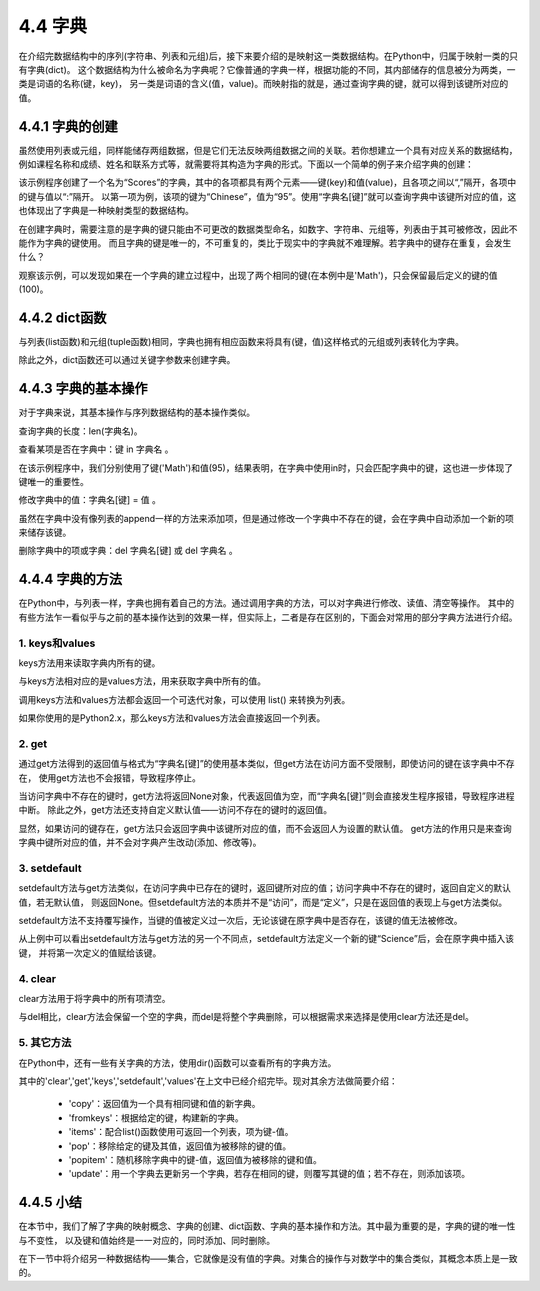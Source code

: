 ==========================
4.4 字典
==========================

在介绍完数据结构中的序列(字符串、列表和元组)后，接下来要介绍的是映射这一类数据结构。在Python中，归属于映射一类的只有字典(dict)。
这个数据结构为什么被命名为字典呢？它像普通的字典一样，根据功能的不同，其内部储存的信息被分为两类，一类是词语的名称(键，key)，
另一类是词语的含义(值，value)。而映射指的就是，通过查询字典的键，就可以得到该键所对应的值。

4.4.1 字典的创建
===================

虽然使用列表或元组，同样能储存两组数据，但是它们无法反映两组数据之间的关联。若你想建立一个具有对应关系的数据结构，
例如课程名称和成绩、姓名和联系方式等，就需要将其构造为字典的形式。下面以一个简单的例子来介绍字典的创建：

.. code-block::  C
  :linenos:

  >>> Scores = {'Chinese': 95, 'Math': 96, 'English': 91}
  >>> Scores
  {'Chinese': 95, 'Math': 96, 'English': 91}
  
  >>> Scores['English']
  91

该示例程序创建了一个名为“Scores”的字典，其中的各项都具有两个元素——键(key)和值(value)，且各项之间以“,”隔开，各项中的键与值以“:”隔开。
以第一项为例，该项的键为“Chinese”，值为“95”。使用“字典名[键]”就可以查询字典中该键所对应的值，这也体现出了字典是一种映射类型的数据结构。

在创建字典时，需要注意的是字典的键只能由不可更改的数据类型命名，如数字、字符串、元组等，列表由于其可被修改，因此不能作为字典的键使用。
而且字典的键是唯一的，不可重复的，类比于现实中的字典就不难理解。若字典中的键存在重复，会发生什么？

.. code-block::  C
  :linenos:

  >>> Scores = {'Chinese': 95, 'Math': 96, 'English': 91, 'Math': 100}
  >>> Scores
  {'Chinese': 95, 'Math': 100, 'English': 91}
  
观察该示例，可以发现如果在一个字典的建立过程中，出现了两个相同的键(在本例中是'Math')，只会保留最后定义的键的值(100)。

4.4.2 dict函数
================

与列表(list函数)和元组(tuple函数)相同，字典也拥有相应函数来将具有(键，值)这样格式的元组或列表转化为字典。

.. code-block::  C
  :linenos:

  #列表->字典
  >>> Scores = [('Chinese',95),('Math',96),('English',91)]
  >>> Scores = dict(Scores)
  >>> Scores
  {'Chinese': 95, 'Math': 96, 'English': 91}

  #元组->字典
  >>> Scores = (('Chinese',95),('Math',96),('English',91))
  >>> Scores = dict(Scores)
  >>> Scores
  {'Chinese': 95, 'Math': 96, 'English': 91}

除此之外，dict函数还可以通过关键字参数来创建字典。

.. code-block::  C
  :linenos:

  >>> Scores = dict(Chinese = 95, Math = 96, English = 91)
  >>> Scores
  {'Chinese': 95, 'Math': 96, 'English': 91}

4.4.3 字典的基本操作
=====================

对于字典来说，其基本操作与序列数据结构的基本操作类似。

查询字典的长度：len(字典名)。

.. code-block::  C
  :linenos:

  >>> len(Scores)
  3

查看某项是否在字典中：键 in 字典名 。

.. code-block::  C
  :linenos:

  >>> 'Math' in Scores
  True

  >>> 95 in Scores
  False

在该示例程序中，我们分别使用了键('Math')和值(95)，结果表明，在字典中使用in时，只会匹配字典中的键，这也进一步体现了键唯一的重要性。

修改字典中的值：字典名[键] = 值 。

.. code-block::  C
  :linenos:

  Scores = {'Chinese': 95, 'Math': 96, 'English': 91}
  >>> Scores['Math'] = 100
  >>> Scores
  {'Chinese': 95, 'Math': 100, 'English': 91}

虽然在字典中没有像列表的append一样的方法来添加项，但是通过修改一个字典中不存在的键，会在字典中自动添加一个新的项来储存该键。

.. code-block::  C
  :linenos:

  Scores = {'Chinese': 95, 'Math': 96, 'English': 91}
  >>> Scores['Science'] = 92
  >>> Scores
  {'Chinese': 95, 'Math': 96, 'English': 91, 'Science': 92}

删除字典中的项或字典：del 字典名[键] 或 del 字典名 。

.. code-block::  C
  :linenos:

  >>> Scores = {'Chinese': 95, 'Math': 96, 'English': 91}
  >>> del Scores['Math']
  >>> Scores
  {'Chinese': 95, 'English': 91}

  >>> del Scores
  >>> Scores
  Traceback (most recent call last):
    File "<stdin>", line 1, in <module>
  NameError: name 'Scores' is not defined

4.4.4 字典的方法
=====================

在Python中，与列表一样，字典也拥有着自己的方法。通过调用字典的方法，可以对字典进行修改、读值、清空等操作。
其中的有些方法乍一看似乎与之前的基本操作达到的效果一样，但实际上，二者是存在区别的，下面会对常用的部分字典方法进行介绍。

1. keys和values
-----------------

keys方法用来读取字典内所有的键。

.. code-block::  C
  :linenos:

  >>> Scores = {'Chinese': 95, 'Math': 96, 'English': 91}
  >>> Scores.keys()
  dict_keys(['Chinese', 'Math', 'English'])

与keys方法相对应的是values方法，用来获取字典中所有的值。

.. code-block::  C
  :linenos:

  >>> Scores.values()
  dict_values([95, 96, 91])

调用keys方法和values方法都会返回一个可迭代对象，可以使用 list() 来转换为列表。

.. code-block::  C
  :linenos:

  >>> list(Scores.keys())
  ['Chinese', 'Math', 'English']

  >>> list(Scores.values())
  [95, 96, 91]

如果你使用的是Python2.x，那么keys方法和values方法会直接返回一个列表。

.. code-block::  C
  :linenos:

  >>> Scores.keys()
  ['Chinese', 'Math', 'English']

  >>> Scores.values()
  [95, 96, 91]

2. get
----------------

通过get方法得到的返回值与格式为“字典名[键]”的使用基本类似，但get方法在访问方面不受限制，即使访问的键在该字典中不存在，
使用get方法也不会报错，导致程序停止。

.. code-block::  C
  :linenos:

  >>> Scores = {'Chinese': 95, 'Math': 96, 'English': 91}
  
  >>> print(Scores.get('Science'))
  None

  >>> Scores['Science']
  Traceback (most recent call last):
    File "<stdin>", line 1, in <module>
  KeyError: 'Science'

当访问字典中不存在的键时，get方法将返回None对象，代表返回值为空，而“字典名[键]”则会直接发生程序报错，导致程序进程中断。
除此之外，get方法还支持自定义默认值——访问不存在的键时的返回值。

.. code-block::  C
  :linenos:

  >>> Scores.get('Science',89)
  89

  >>> Scores.get('Chinese',100)
  95

显然，如果访问的键存在，get方法只会返回字典中该键所对应的值，而不会返回人为设置的默认值。
get方法的作用只是来查询字典中键所对应的值，并不会对字典产生改动(添加、修改等)。

.. code-block::  C
  :linenos:

  >>> Scores = {'Chinese': 95, 'Math': 96, 'English': 91}
  >>> Scores.get('Science',89)
  89

  >>> Scores
  {'Chinese': 95, 'Math': 96, 'English': 91}

3. setdefault
----------------

setdefault方法与get方法类似，在访问字典中已存在的键时，返回键所对应的值；访问字典中不存在的键时，返回自定义的默认值，若无默认值，
则返回None。但setdefault方法的本质并不是“访问”，而是“定义”，只是在返回值的表现上与get方法类似。

setdefault方法不支持覆写操作，当键的值被定义过一次后，无论该键在原字典中是否存在，该键的值无法被修改。

.. code-block::  C
  :linenos:

  >>> Scores = {'Chinese': 95, 'Math': 96, 'English': 91}

  >>> print(Scores.setdefault('Science'))
  None
  >>> Scores
  {'Chinese': 95, 'Math': 96, 'English': 91, 'Science': None}

  >>> print(Scores.setdefault('Science',100))
  None
  >>> Scores
  {'Chinese': 95, 'Math': 96, 'English': 91, 'Science': None}

从上例中可以看出setdefault方法与get方法的另一个不同点，setdefault方法定义一个新的键“Science”后，会在原字典中插入该键，
并将第一次定义的值赋给该键。

4. clear
----------------

clear方法用于将字典中的所有项清空。

.. code-block::  C
  :linenos:

  >>> Scores = {'Chinese': 95, 'Math': 96, 'English': 91}

  >>> Scores.clear()
  >>> Scores
  {}

与del相比，clear方法会保留一个空的字典，而del是将整个字典删除，可以根据需求来选择是使用clear方法还是del。

5. 其它方法
----------------

在Python中，还有一些有关字典的方法，使用dir()函数可以查看所有的字典方法。

.. code-block::  C
  :linenos:

  >>> dir(Scores)
  ['__class__', '__contains__', '__delattr__', '__delitem__', '__dir__', '__doc__', '__eq__', '__format__', 
  '__ge__', '__getattribute__', '__getitem__', '__gt__', '__hash__', '__init__', '__init_subclass__', '__iter__', 
  '__le__', '__len__', '__lt__', '__ne__', '__new__', '__reduce__', '__reduce_ex__', '__repr__', '__reversed__', 
  '__setattr__', '__setitem__', '__sizeof__', '__str__', '__subclasshook__', 
  'clear', 'copy', 'fromkeys', 'get', 'items', 'keys', 'pop', 'popitem', 'setdefault', 'update', 'values']

其中的'clear','get','keys','setdefault','values'在上文中已经介绍完毕。现对其余方法做简要介绍：
  
  * 'copy'：返回值为一个具有相同键和值的新字典。
  * 'fromkeys'：根据给定的键，构建新的字典。
  * 'items'：配合list()函数使用可返回一个列表，项为键-值。
  * 'pop'：移除给定的键及其值，返回值为被移除的键的值。 
  * 'popitem'：随机移除字典中的键-值，返回值为被移除的键和值。
  * 'update'：用一个字典去更新另一个字典，若存在相同的键，则覆写其键的值；若不存在，则添加该项。

4.4.5 小结
===============

在本节中，我们了解了字典的映射概念、字典的创建、dict函数、字典的基本操作和方法。其中最为重要的是，字典的键的唯一性与不变性，
以及键和值始终是一一对应的，同时添加、同时删除。

在下一节中将介绍另一种数据结构——集合，它就像是没有值的字典。对集合的操作与对数学中的集合类似，其概念本质上是一致的。

